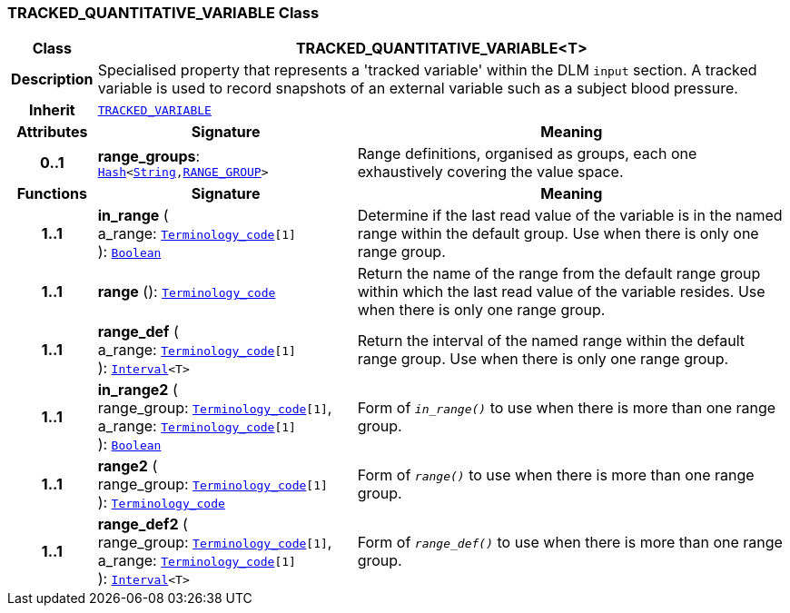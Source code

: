 === TRACKED_QUANTITATIVE_VARIABLE Class

[cols="^1,3,5"]
|===
h|*Class*
2+^h|*TRACKED_QUANTITATIVE_VARIABLE<T>*

h|*Description*
2+a|Specialised property that represents a 'tracked variable' within the DLM `input` section. A tracked variable is used to record snapshots of an external variable such as a subject blood pressure.

h|*Inherit*
2+|`<<_tracked_variable_class,TRACKED_VARIABLE>>`

h|*Attributes*
^h|*Signature*
^h|*Meaning*

h|*0..1*
|*range_groups*: `link:/releases/BASE/{base_release}/foundation_types.html#_hash_class[Hash^]<link:/releases/BASE/{base_release}/foundation_types.html#_string_class[String^],<<_range_group_class,RANGE_GROUP>>>`
a|Range definitions, organised as groups, each one exhaustively covering the value space.
h|*Functions*
^h|*Signature*
^h|*Meaning*

h|*1..1*
|*in_range* ( +
a_range: `link:/releases/BASE/{base_release}/foundation_types.html#_terminology_code_class[Terminology_code^][1]` +
): `link:/releases/BASE/{base_release}/foundation_types.html#_boolean_class[Boolean^]`
a|Determine if the last read value of the variable is in the named range within the default group. Use when there is only one range group.

h|*1..1*
|*range* (): `link:/releases/BASE/{base_release}/foundation_types.html#_terminology_code_class[Terminology_code^]`
a|Return the name of the range from the default range group within which the last read value of the variable resides. Use when there is only one range group.

h|*1..1*
|*range_def* ( +
a_range: `link:/releases/BASE/{base_release}/foundation_types.html#_terminology_code_class[Terminology_code^][1]` +
): `link:/releases/BASE/{base_release}/foundation_types.html#_interval_class[Interval^]<T>`
a|Return the interval of the named range within the default range group. Use when there is only one range group.

h|*1..1*
|*in_range2* ( +
range_group: `link:/releases/BASE/{base_release}/foundation_types.html#_terminology_code_class[Terminology_code^][1]`, +
a_range: `link:/releases/BASE/{base_release}/foundation_types.html#_terminology_code_class[Terminology_code^][1]` +
): `link:/releases/BASE/{base_release}/foundation_types.html#_boolean_class[Boolean^]`
a|Form of `_in_range()_` to use when there is more than one range group.

h|*1..1*
|*range2* ( +
range_group: `link:/releases/BASE/{base_release}/foundation_types.html#_terminology_code_class[Terminology_code^][1]` +
): `link:/releases/BASE/{base_release}/foundation_types.html#_terminology_code_class[Terminology_code^]`
a|Form of `_range()_` to use when there is more than one range group.

h|*1..1*
|*range_def2* ( +
range_group: `link:/releases/BASE/{base_release}/foundation_types.html#_terminology_code_class[Terminology_code^][1]`, +
a_range: `link:/releases/BASE/{base_release}/foundation_types.html#_terminology_code_class[Terminology_code^][1]` +
): `link:/releases/BASE/{base_release}/foundation_types.html#_interval_class[Interval^]<T>`
a|Form of `_range_def()_` to use when there is more than one range group.
|===
